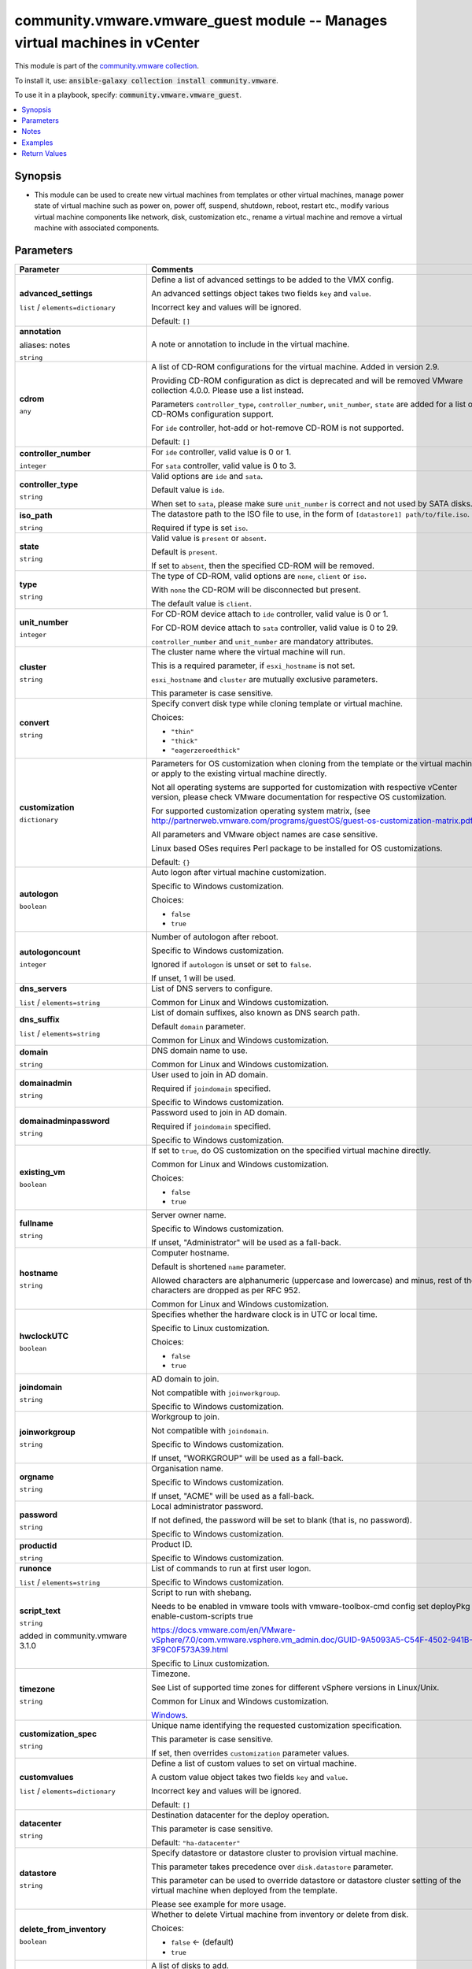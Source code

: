 

community.vmware.vmware_guest module -- Manages virtual machines in vCenter
+++++++++++++++++++++++++++++++++++++++++++++++++++++++++++++++++++++++++++

This module is part of the `community.vmware collection <https://galaxy.ansible.com/community/vmware>`_.

To install it, use: :code:`ansible-galaxy collection install community.vmware`.

To use it in a playbook, specify: :code:`community.vmware.vmware_guest`.


.. contents::
   :local:
   :depth: 1


Synopsis
--------

- This module can be used to create new virtual machines from templates or other virtual machines, manage power state of virtual machine such as power on, power off, suspend, shutdown, reboot, restart etc., modify various virtual machine components like network, disk, customization etc., rename a virtual machine and remove a virtual machine with associated components.









Parameters
----------

.. list-table::
  :widths: auto
  :header-rows: 1

  * - Parameter
    - Comments

  * - .. raw:: html

        <div style="display: flex;"><div style="flex: 1 0 auto; white-space: nowrap; margin-left: 0.25em;">

      .. _parameter-advanced_settings:

      **advanced_settings**

      :literal:`list` / :literal:`elements=dictionary`

      .. raw:: html

        </div></div>

    - 
      Define a list of advanced settings to be added to the VMX config.

      An advanced settings object takes two fields \ :literal:`key`\  and \ :literal:`value`\ .

      Incorrect key and values will be ignored.


      Default: :literal:`[]`


  * - .. raw:: html

        <div style="display: flex;"><div style="flex: 1 0 auto; white-space: nowrap; margin-left: 0.25em;">

      .. _parameter-annotation:
      .. _parameter-notes:

      **annotation**

      aliases: notes

      :literal:`string`

      .. raw:: html

        </div></div>

    - 
      A note or annotation to include in the virtual machine.



  * - .. raw:: html

        <div style="display: flex;"><div style="flex: 1 0 auto; white-space: nowrap; margin-left: 0.25em;">

      .. _parameter-cdrom:

      **cdrom**

      :literal:`any`

      .. raw:: html

        </div></div>

    - 
      A list of CD-ROM configurations for the virtual machine. Added in version 2.9.

      Providing CD-ROM configuration as dict is deprecated and will be removed VMware collection 4.0.0. Please use a list instead.

      Parameters \ :literal:`controller\_type`\ , \ :literal:`controller\_number`\ , \ :literal:`unit\_number`\ , \ :literal:`state`\  are added for a list of CD-ROMs configuration support.

      For \ :literal:`ide`\  controller, hot-add or hot-remove CD-ROM is not supported.


      Default: :literal:`[]`

    
  * - .. raw:: html

        <div style="display: flex;"><div style="margin-left: 2em; border-right: 1px solid #000000;"></div><div style="flex: 1 0 auto; white-space: nowrap; margin-left: 0.25em;">

      .. _parameter-cdrom/controller_number:

      **controller_number**

      :literal:`integer`

      .. raw:: html

        </div></div>

    - 
      For \ :literal:`ide`\  controller, valid value is 0 or 1.

      For \ :literal:`sata`\  controller, valid value is 0 to 3.



  * - .. raw:: html

        <div style="display: flex;"><div style="margin-left: 2em; border-right: 1px solid #000000;"></div><div style="flex: 1 0 auto; white-space: nowrap; margin-left: 0.25em;">

      .. _parameter-cdrom/controller_type:

      **controller_type**

      :literal:`string`

      .. raw:: html

        </div></div>

    - 
      Valid options are \ :literal:`ide`\  and \ :literal:`sata`\ .

      Default value is \ :literal:`ide`\ .

      When set to \ :literal:`sata`\ , please make sure \ :literal:`unit\_number`\  is correct and not used by SATA disks.



  * - .. raw:: html

        <div style="display: flex;"><div style="margin-left: 2em; border-right: 1px solid #000000;"></div><div style="flex: 1 0 auto; white-space: nowrap; margin-left: 0.25em;">

      .. _parameter-cdrom/iso_path:

      **iso_path**

      :literal:`string`

      .. raw:: html

        </div></div>

    - 
      The datastore path to the ISO file to use, in the form of \ :literal:`[datastore1] path/to/file.iso`\ .

      Required if type is set \ :literal:`iso`\ .



  * - .. raw:: html

        <div style="display: flex;"><div style="margin-left: 2em; border-right: 1px solid #000000;"></div><div style="flex: 1 0 auto; white-space: nowrap; margin-left: 0.25em;">

      .. _parameter-cdrom/state:

      **state**

      :literal:`string`

      .. raw:: html

        </div></div>

    - 
      Valid value is \ :literal:`present`\  or \ :literal:`absent`\ .

      Default is \ :literal:`present`\ .

      If set to \ :literal:`absent`\ , then the specified CD-ROM will be removed.



  * - .. raw:: html

        <div style="display: flex;"><div style="margin-left: 2em; border-right: 1px solid #000000;"></div><div style="flex: 1 0 auto; white-space: nowrap; margin-left: 0.25em;">

      .. _parameter-cdrom/type:

      **type**

      :literal:`string`

      .. raw:: html

        </div></div>

    - 
      The type of CD-ROM, valid options are \ :literal:`none`\ , \ :literal:`client`\  or \ :literal:`iso`\ .

      With \ :literal:`none`\  the CD-ROM will be disconnected but present.

      The default value is \ :literal:`client`\ .



  * - .. raw:: html

        <div style="display: flex;"><div style="margin-left: 2em; border-right: 1px solid #000000;"></div><div style="flex: 1 0 auto; white-space: nowrap; margin-left: 0.25em;">

      .. _parameter-cdrom/unit_number:

      **unit_number**

      :literal:`integer`

      .. raw:: html

        </div></div>

    - 
      For CD-ROM device attach to \ :literal:`ide`\  controller, valid value is 0 or 1.

      For CD-ROM device attach to \ :literal:`sata`\  controller, valid value is 0 to 29.

      \ :literal:`controller\_number`\  and \ :literal:`unit\_number`\  are mandatory attributes.




  * - .. raw:: html

        <div style="display: flex;"><div style="flex: 1 0 auto; white-space: nowrap; margin-left: 0.25em;">

      .. _parameter-cluster:

      **cluster**

      :literal:`string`

      .. raw:: html

        </div></div>

    - 
      The cluster name where the virtual machine will run.

      This is a required parameter, if \ :literal:`esxi\_hostname`\  is not set.

      \ :literal:`esxi\_hostname`\  and \ :literal:`cluster`\  are mutually exclusive parameters.

      This parameter is case sensitive.



  * - .. raw:: html

        <div style="display: flex;"><div style="flex: 1 0 auto; white-space: nowrap; margin-left: 0.25em;">

      .. _parameter-convert:

      **convert**

      :literal:`string`

      .. raw:: html

        </div></div>

    - 
      Specify convert disk type while cloning template or virtual machine.


      Choices:

      - :literal:`"thin"`
      - :literal:`"thick"`
      - :literal:`"eagerzeroedthick"`



  * - .. raw:: html

        <div style="display: flex;"><div style="flex: 1 0 auto; white-space: nowrap; margin-left: 0.25em;">

      .. _parameter-customization:

      **customization**

      :literal:`dictionary`

      .. raw:: html

        </div></div>

    - 
      Parameters for OS customization when cloning from the template or the virtual machine, or apply to the existing virtual machine directly.

      Not all operating systems are supported for customization with respective vCenter version, please check VMware documentation for respective OS customization.

      For supported customization operating system matrix, (see \ http://partnerweb.vmware.com/programs/guestOS/guest-os-customization-matrix.pdf\ )

      All parameters and VMware object names are case sensitive.

      Linux based OSes requires Perl package to be installed for OS customizations.


      Default: :literal:`{}`

    
  * - .. raw:: html

        <div style="display: flex;"><div style="margin-left: 2em; border-right: 1px solid #000000;"></div><div style="flex: 1 0 auto; white-space: nowrap; margin-left: 0.25em;">

      .. _parameter-customization/autologon:

      **autologon**

      :literal:`boolean`

      .. raw:: html

        </div></div>

    - 
      Auto logon after virtual machine customization.

      Specific to Windows customization.


      Choices:

      - :literal:`false`
      - :literal:`true`



  * - .. raw:: html

        <div style="display: flex;"><div style="margin-left: 2em; border-right: 1px solid #000000;"></div><div style="flex: 1 0 auto; white-space: nowrap; margin-left: 0.25em;">

      .. _parameter-customization/autologoncount:

      **autologoncount**

      :literal:`integer`

      .. raw:: html

        </div></div>

    - 
      Number of autologon after reboot.

      Specific to Windows customization.

      Ignored if \ :literal:`autologon`\  is unset or set to \ :literal:`false`\ .

      If unset, 1 will be used.



  * - .. raw:: html

        <div style="display: flex;"><div style="margin-left: 2em; border-right: 1px solid #000000;"></div><div style="flex: 1 0 auto; white-space: nowrap; margin-left: 0.25em;">

      .. _parameter-customization/dns_servers:

      **dns_servers**

      :literal:`list` / :literal:`elements=string`

      .. raw:: html

        </div></div>

    - 
      List of DNS servers to configure.

      Common for Linux and Windows customization.



  * - .. raw:: html

        <div style="display: flex;"><div style="margin-left: 2em; border-right: 1px solid #000000;"></div><div style="flex: 1 0 auto; white-space: nowrap; margin-left: 0.25em;">

      .. _parameter-customization/dns_suffix:

      **dns_suffix**

      :literal:`list` / :literal:`elements=string`

      .. raw:: html

        </div></div>

    - 
      List of domain suffixes, also known as DNS search path.

      Default \ :literal:`domain`\  parameter.

      Common for Linux and Windows customization.



  * - .. raw:: html

        <div style="display: flex;"><div style="margin-left: 2em; border-right: 1px solid #000000;"></div><div style="flex: 1 0 auto; white-space: nowrap; margin-left: 0.25em;">

      .. _parameter-customization/domain:

      **domain**

      :literal:`string`

      .. raw:: html

        </div></div>

    - 
      DNS domain name to use.

      Common for Linux and Windows customization.



  * - .. raw:: html

        <div style="display: flex;"><div style="margin-left: 2em; border-right: 1px solid #000000;"></div><div style="flex: 1 0 auto; white-space: nowrap; margin-left: 0.25em;">

      .. _parameter-customization/domainadmin:

      **domainadmin**

      :literal:`string`

      .. raw:: html

        </div></div>

    - 
      User used to join in AD domain.

      Required if \ :literal:`joindomain`\  specified.

      Specific to Windows customization.



  * - .. raw:: html

        <div style="display: flex;"><div style="margin-left: 2em; border-right: 1px solid #000000;"></div><div style="flex: 1 0 auto; white-space: nowrap; margin-left: 0.25em;">

      .. _parameter-customization/domainadminpassword:

      **domainadminpassword**

      :literal:`string`

      .. raw:: html

        </div></div>

    - 
      Password used to join in AD domain.

      Required if \ :literal:`joindomain`\  specified.

      Specific to Windows customization.



  * - .. raw:: html

        <div style="display: flex;"><div style="margin-left: 2em; border-right: 1px solid #000000;"></div><div style="flex: 1 0 auto; white-space: nowrap; margin-left: 0.25em;">

      .. _parameter-customization/existing_vm:

      **existing_vm**

      :literal:`boolean`

      .. raw:: html

        </div></div>

    - 
      If set to \ :literal:`true`\ , do OS customization on the specified virtual machine directly.

      Common for Linux and Windows customization.


      Choices:

      - :literal:`false`
      - :literal:`true`



  * - .. raw:: html

        <div style="display: flex;"><div style="margin-left: 2em; border-right: 1px solid #000000;"></div><div style="flex: 1 0 auto; white-space: nowrap; margin-left: 0.25em;">

      .. _parameter-customization/fullname:

      **fullname**

      :literal:`string`

      .. raw:: html

        </div></div>

    - 
      Server owner name.

      Specific to Windows customization.

      If unset, "Administrator" will be used as a fall-back.



  * - .. raw:: html

        <div style="display: flex;"><div style="margin-left: 2em; border-right: 1px solid #000000;"></div><div style="flex: 1 0 auto; white-space: nowrap; margin-left: 0.25em;">

      .. _parameter-customization/hostname:

      **hostname**

      :literal:`string`

      .. raw:: html

        </div></div>

    - 
      Computer hostname.

      Default is shortened \ :literal:`name`\  parameter.

      Allowed characters are alphanumeric (uppercase and lowercase) and minus, rest of the characters are dropped as per RFC 952.

      Common for Linux and Windows customization.



  * - .. raw:: html

        <div style="display: flex;"><div style="margin-left: 2em; border-right: 1px solid #000000;"></div><div style="flex: 1 0 auto; white-space: nowrap; margin-left: 0.25em;">

      .. _parameter-customization/hwclockutc:

      **hwclockUTC**

      :literal:`boolean`

      .. raw:: html

        </div></div>

    - 
      Specifies whether the hardware clock is in UTC or local time.

      Specific to Linux customization.


      Choices:

      - :literal:`false`
      - :literal:`true`



  * - .. raw:: html

        <div style="display: flex;"><div style="margin-left: 2em; border-right: 1px solid #000000;"></div><div style="flex: 1 0 auto; white-space: nowrap; margin-left: 0.25em;">

      .. _parameter-customization/joindomain:

      **joindomain**

      :literal:`string`

      .. raw:: html

        </div></div>

    - 
      AD domain to join.

      Not compatible with \ :literal:`joinworkgroup`\ .

      Specific to Windows customization.



  * - .. raw:: html

        <div style="display: flex;"><div style="margin-left: 2em; border-right: 1px solid #000000;"></div><div style="flex: 1 0 auto; white-space: nowrap; margin-left: 0.25em;">

      .. _parameter-customization/joinworkgroup:

      **joinworkgroup**

      :literal:`string`

      .. raw:: html

        </div></div>

    - 
      Workgroup to join.

      Not compatible with \ :literal:`joindomain`\ .

      Specific to Windows customization.

      If unset, "WORKGROUP" will be used as a fall-back.



  * - .. raw:: html

        <div style="display: flex;"><div style="margin-left: 2em; border-right: 1px solid #000000;"></div><div style="flex: 1 0 auto; white-space: nowrap; margin-left: 0.25em;">

      .. _parameter-customization/orgname:

      **orgname**

      :literal:`string`

      .. raw:: html

        </div></div>

    - 
      Organisation name.

      Specific to Windows customization.

      If unset, "ACME" will be used as a fall-back.



  * - .. raw:: html

        <div style="display: flex;"><div style="margin-left: 2em; border-right: 1px solid #000000;"></div><div style="flex: 1 0 auto; white-space: nowrap; margin-left: 0.25em;">

      .. _parameter-customization/password:

      **password**

      :literal:`string`

      .. raw:: html

        </div></div>

    - 
      Local administrator password.

      If not defined, the password will be set to blank (that is, no password).

      Specific to Windows customization.



  * - .. raw:: html

        <div style="display: flex;"><div style="margin-left: 2em; border-right: 1px solid #000000;"></div><div style="flex: 1 0 auto; white-space: nowrap; margin-left: 0.25em;">

      .. _parameter-customization/productid:

      **productid**

      :literal:`string`

      .. raw:: html

        </div></div>

    - 
      Product ID.

      Specific to Windows customization.



  * - .. raw:: html

        <div style="display: flex;"><div style="margin-left: 2em; border-right: 1px solid #000000;"></div><div style="flex: 1 0 auto; white-space: nowrap; margin-left: 0.25em;">

      .. _parameter-customization/runonce:

      **runonce**

      :literal:`list` / :literal:`elements=string`

      .. raw:: html

        </div></div>

    - 
      List of commands to run at first user logon.

      Specific to Windows customization.



  * - .. raw:: html

        <div style="display: flex;"><div style="margin-left: 2em; border-right: 1px solid #000000;"></div><div style="flex: 1 0 auto; white-space: nowrap; margin-left: 0.25em;">

      .. _parameter-customization/script_text:

      **script_text**

      :literal:`string`

      added in community.vmware 3.1.0


      .. raw:: html

        </div></div>

    - 
      Script to run with shebang.

      Needs to be enabled in vmware tools with vmware-toolbox-cmd config set deployPkg enable-custom-scripts true

      https://docs.vmware.com/en/VMware-vSphere/7.0/com.vmware.vsphere.vm\_admin.doc/GUID-9A5093A5-C54F-4502-941B-3F9C0F573A39.html

      Specific to Linux customization.



  * - .. raw:: html

        <div style="display: flex;"><div style="margin-left: 2em; border-right: 1px solid #000000;"></div><div style="flex: 1 0 auto; white-space: nowrap; margin-left: 0.25em;">

      .. _parameter-customization/timezone:

      **timezone**

      :literal:`string`

      .. raw:: html

        </div></div>

    - 
      Timezone.

      See List of supported time zones for different vSphere versions in Linux/Unix.

      Common for Linux and Windows customization.

      \ `Windows <https://msdn.microsoft.com/en-us/library/ms912391.aspx>`__\ .




  * - .. raw:: html

        <div style="display: flex;"><div style="flex: 1 0 auto; white-space: nowrap; margin-left: 0.25em;">

      .. _parameter-customization_spec:

      **customization_spec**

      :literal:`string`

      .. raw:: html

        </div></div>

    - 
      Unique name identifying the requested customization specification.

      This parameter is case sensitive.

      If set, then overrides \ :literal:`customization`\  parameter values.



  * - .. raw:: html

        <div style="display: flex;"><div style="flex: 1 0 auto; white-space: nowrap; margin-left: 0.25em;">

      .. _parameter-customvalues:

      **customvalues**

      :literal:`list` / :literal:`elements=dictionary`

      .. raw:: html

        </div></div>

    - 
      Define a list of custom values to set on virtual machine.

      A custom value object takes two fields \ :literal:`key`\  and \ :literal:`value`\ .

      Incorrect key and values will be ignored.


      Default: :literal:`[]`


  * - .. raw:: html

        <div style="display: flex;"><div style="flex: 1 0 auto; white-space: nowrap; margin-left: 0.25em;">

      .. _parameter-datacenter:

      **datacenter**

      :literal:`string`

      .. raw:: html

        </div></div>

    - 
      Destination datacenter for the deploy operation.

      This parameter is case sensitive.


      Default: :literal:`"ha-datacenter"`


  * - .. raw:: html

        <div style="display: flex;"><div style="flex: 1 0 auto; white-space: nowrap; margin-left: 0.25em;">

      .. _parameter-datastore:

      **datastore**

      :literal:`string`

      .. raw:: html

        </div></div>

    - 
      Specify datastore or datastore cluster to provision virtual machine.

      This parameter takes precedence over \ :literal:`disk.datastore`\  parameter.

      This parameter can be used to override datastore or datastore cluster setting of the virtual machine when deployed from the template.

      Please see example for more usage.



  * - .. raw:: html

        <div style="display: flex;"><div style="flex: 1 0 auto; white-space: nowrap; margin-left: 0.25em;">

      .. _parameter-delete_from_inventory:

      **delete_from_inventory**

      :literal:`boolean`

      .. raw:: html

        </div></div>

    - 
      Whether to delete Virtual machine from inventory or delete from disk.


      Choices:

      - :literal:`false` ← (default)
      - :literal:`true`



  * - .. raw:: html

        <div style="display: flex;"><div style="flex: 1 0 auto; white-space: nowrap; margin-left: 0.25em;">

      .. _parameter-disk:

      **disk**

      :literal:`list` / :literal:`elements=dictionary`

      .. raw:: html

        </div></div>

    - 
      A list of disks to add.

      This parameter is case sensitive.

      Shrinking disks is not supported.

      Removing existing disks of the virtual machine is not supported.

      Attributes \ :literal:`controller\_type`\ , \ :literal:`controller\_number`\ , \ :literal:`unit\_number`\  are used to configure multiple types of disk controllers and disks for creating or reconfiguring virtual machine. Added in Ansible 2.10.


      Default: :literal:`[]`

    
  * - .. raw:: html

        <div style="display: flex;"><div style="margin-left: 2em; border-right: 1px solid #000000;"></div><div style="flex: 1 0 auto; white-space: nowrap; margin-left: 0.25em;">

      .. _parameter-disk/autoselect_datastore:

      **autoselect_datastore**

      :literal:`boolean`

      .. raw:: html

        </div></div>

    - 
      Select the less used datastore.

      \ :literal:`disk.datastore`\  and \ :literal:`disk.autoselect\_datastore`\  will not be used if \ :literal:`datastore`\  is specified outside this \ :literal:`disk`\  configuration.


      Choices:

      - :literal:`false`
      - :literal:`true`



  * - .. raw:: html

        <div style="display: flex;"><div style="margin-left: 2em; border-right: 1px solid #000000;"></div><div style="flex: 1 0 auto; white-space: nowrap; margin-left: 0.25em;">

      .. _parameter-disk/controller_number:

      **controller_number**

      :literal:`integer`

      .. raw:: html

        </div></div>

    - 
      Disk controller bus number.

      The maximum number of same type controller is 4 per VM.


      Choices:

      - :literal:`0`
      - :literal:`1`
      - :literal:`2`
      - :literal:`3`



  * - .. raw:: html

        <div style="display: flex;"><div style="margin-left: 2em; border-right: 1px solid #000000;"></div><div style="flex: 1 0 auto; white-space: nowrap; margin-left: 0.25em;">

      .. _parameter-disk/controller_type:

      **controller_type**

      :literal:`string`

      .. raw:: html

        </div></div>

    - 
      Type of disk controller.

      \ :literal:`nvme`\  controller type support starts on ESXi 6.5 with VM hardware version \ :literal:`version`\  13. Set this type on not supported ESXi or VM hardware version will lead to failure in deployment.

      When set to \ :literal:`sata`\ , please make sure \ :literal:`unit\_number`\  is correct and not used by SATA CDROMs.

      If set to \ :literal:`sata`\  type, please make sure \ :literal:`controller\_number`\  and \ :literal:`unit\_number`\  are set correctly when \ :literal:`cdrom`\  also set to \ :literal:`sata`\  type.


      Choices:

      - :literal:`"buslogic"`
      - :literal:`"lsilogic"`
      - :literal:`"lsilogicsas"`
      - :literal:`"paravirtual"`
      - :literal:`"sata"`
      - :literal:`"nvme"`



  * - .. raw:: html

        <div style="display: flex;"><div style="margin-left: 2em; border-right: 1px solid #000000;"></div><div style="flex: 1 0 auto; white-space: nowrap; margin-left: 0.25em;">

      .. _parameter-disk/datastore:

      **datastore**

      :literal:`string`

      .. raw:: html

        </div></div>

    - 
      The name of datastore which will be used for the disk.

      If \ :literal:`autoselect\_datastore`\  is set to True, will select the less used datastore whose name contains this "disk.datastore" string.



  * - .. raw:: html

        <div style="display: flex;"><div style="margin-left: 2em; border-right: 1px solid #000000;"></div><div style="flex: 1 0 auto; white-space: nowrap; margin-left: 0.25em;">

      .. _parameter-disk/disk_mode:

      **disk_mode**

      :literal:`string`

      .. raw:: html

        </div></div>

    - 
      Type of disk mode.

      Added in Ansible 2.6.

      If \ :literal:`persistent`\  specified, changes are immediately and permanently written to the virtual disk. This is default.

      If \ :literal:`independent\_persistent`\  specified, same as persistent, but not affected by snapshots.

      If \ :literal:`independent\_nonpersistent`\  specified, changes to virtual disk are made to a redo log and discarded at power off, but not affected by snapshots.


      Choices:

      - :literal:`"persistent"`
      - :literal:`"independent\_persistent"`
      - :literal:`"independent\_nonpersistent"`



  * - .. raw:: html

        <div style="display: flex;"><div style="margin-left: 2em; border-right: 1px solid #000000;"></div><div style="flex: 1 0 auto; white-space: nowrap; margin-left: 0.25em;">

      .. _parameter-disk/filename:

      **filename**

      :literal:`string`

      .. raw:: html

        </div></div>

    - 
      Existing disk image to be used.

      Filename must already exist on the datastore.

      Specify filename string in \ :literal:`[datastore\_name] path/to/file.vmdk`\  format. Added in Ansible 2.8.



  * - .. raw:: html

        <div style="display: flex;"><div style="margin-left: 2em; border-right: 1px solid #000000;"></div><div style="flex: 1 0 auto; white-space: nowrap; margin-left: 0.25em;">

      .. _parameter-disk/size:

      **size**

      :literal:`string`

      .. raw:: html

        </div></div>

    - 
      Disk storage size.

      Please specify storage unit like [kb, mb, gb, tb].



  * - .. raw:: html

        <div style="display: flex;"><div style="margin-left: 2em; border-right: 1px solid #000000;"></div><div style="flex: 1 0 auto; white-space: nowrap; margin-left: 0.25em;">

      .. _parameter-disk/size_gb:

      **size_gb**

      :literal:`integer`

      .. raw:: html

        </div></div>

    - 
      Disk storage size in gb.



  * - .. raw:: html

        <div style="display: flex;"><div style="margin-left: 2em; border-right: 1px solid #000000;"></div><div style="flex: 1 0 auto; white-space: nowrap; margin-left: 0.25em;">

      .. _parameter-disk/size_kb:

      **size_kb**

      :literal:`integer`

      .. raw:: html

        </div></div>

    - 
      Disk storage size in kb.



  * - .. raw:: html

        <div style="display: flex;"><div style="margin-left: 2em; border-right: 1px solid #000000;"></div><div style="flex: 1 0 auto; white-space: nowrap; margin-left: 0.25em;">

      .. _parameter-disk/size_mb:

      **size_mb**

      :literal:`integer`

      .. raw:: html

        </div></div>

    - 
      Disk storage size in mb.



  * - .. raw:: html

        <div style="display: flex;"><div style="margin-left: 2em; border-right: 1px solid #000000;"></div><div style="flex: 1 0 auto; white-space: nowrap; margin-left: 0.25em;">

      .. _parameter-disk/size_tb:

      **size_tb**

      :literal:`integer`

      .. raw:: html

        </div></div>

    - 
      Disk storage size in tb.



  * - .. raw:: html

        <div style="display: flex;"><div style="margin-left: 2em; border-right: 1px solid #000000;"></div><div style="flex: 1 0 auto; white-space: nowrap; margin-left: 0.25em;">

      .. _parameter-disk/type:

      **type**

      :literal:`string`

      .. raw:: html

        </div></div>

    - 
      Type of disk.

      If \ :literal:`thin`\  specified, disk type is set to thin disk.

      If \ :literal:`eagerzeroedthick`\  specified, disk type is set to eagerzeroedthick disk. Added Ansible 2.5.

      If not specified, disk type is inherited from the source VM or template when cloned and thick disk, no eagerzero otherwise.


      Choices:

      - :literal:`"thin"`
      - :literal:`"thick"`
      - :literal:`"eagerzeroedthick"`



  * - .. raw:: html

        <div style="display: flex;"><div style="margin-left: 2em; border-right: 1px solid #000000;"></div><div style="flex: 1 0 auto; white-space: nowrap; margin-left: 0.25em;">

      .. _parameter-disk/unit_number:

      **unit_number**

      :literal:`integer`

      .. raw:: html

        </div></div>

    - 
      Disk Unit Number.

      Valid value range from 0 to 15 for SCSI controller, except 7.

      Valid value range from 0 to 14 for NVME controller.

      Valid value range from 0 to 29 for SATA controller.

      \ :literal:`controller\_type`\ , \ :literal:`controller\_number`\  and \ :literal:`unit\_number`\  are required when creating or reconfiguring VMs with multiple types of disk controllers and disks.

      When creating new VM, the first configured disk in the \ :literal:`disk`\  list will be "Hard Disk 1".




  * - .. raw:: html

        <div style="display: flex;"><div style="flex: 1 0 auto; white-space: nowrap; margin-left: 0.25em;">

      .. _parameter-esxi_hostname:

      **esxi_hostname**

      :literal:`string`

      .. raw:: html

        </div></div>

    - 
      The ESXi hostname where the virtual machine will run.

      This is a required parameter, if \ :literal:`cluster`\  is not set.

      \ :literal:`esxi\_hostname`\  and \ :literal:`cluster`\  are mutually exclusive parameters.

      This parameter is case sensitive.



  * - .. raw:: html

        <div style="display: flex;"><div style="flex: 1 0 auto; white-space: nowrap; margin-left: 0.25em;">

      .. _parameter-folder:

      **folder**

      :literal:`string`

      .. raw:: html

        </div></div>

    - 
      Destination folder, absolute path to find an existing guest or create the new guest.

      The folder should include the datacenter. ESXi's datacenter is ha-datacenter.

      This parameter is case sensitive.

      If multiple machines are found with same name, this parameter is used to identify

      uniqueness of the virtual machine. Added in Ansible 2.5.

      Examples:

         folder: /ha-datacenter/vm

         folder: ha-datacenter/vm

         folder: /datacenter1/vm

         folder: datacenter1/vm

         folder: /datacenter1/vm/folder1

         folder: datacenter1/vm/folder1

         folder: /folder1/datacenter1/vm

         folder: folder1/datacenter1/vm

         folder: /folder1/datacenter1/vm/folder2



  * - .. raw:: html

        <div style="display: flex;"><div style="flex: 1 0 auto; white-space: nowrap; margin-left: 0.25em;">

      .. _parameter-force:

      **force**

      :literal:`boolean`

      .. raw:: html

        </div></div>

    - 
      Ignore warnings and complete the actions.

      This parameter is useful while removing virtual machine which is powered on state.

      This module reflects the VMware vCenter API and UI workflow, as such, in some cases the \`force\` flag will be mandatory to perform the action to ensure you are certain the action has to be taken, no matter what the consequence. This is specifically the case for removing a powered on the virtual machine when \ :literal:`state`\  is set to \ :literal:`absent`\ .


      Choices:

      - :literal:`false` ← (default)
      - :literal:`true`



  * - .. raw:: html

        <div style="display: flex;"><div style="flex: 1 0 auto; white-space: nowrap; margin-left: 0.25em;">

      .. _parameter-guest_id:

      **guest_id**

      :literal:`string`

      .. raw:: html

        </div></div>

    - 
      Set the guest ID.

      This parameter is case sensitive.

      \ :literal:`rhel7\_64Guest`\  for virtual machine with RHEL7 64 bit.

      \ :literal:`centos64Guest`\  for virtual machine with CentOS 64 bit.

      \ :literal:`ubuntu64Guest`\  for virtual machine with Ubuntu 64 bit.

      This field is required when creating a virtual machine, not required when creating from the template.

      Valid values are referenced here: \ https://code.vmware.com/apis/358/doc/vim.vm.GuestOsDescriptor.GuestOsIdentifier.html\ 
          



  * - .. raw:: html

        <div style="display: flex;"><div style="flex: 1 0 auto; white-space: nowrap; margin-left: 0.25em;">

      .. _parameter-hardware:

      **hardware**

      :literal:`dictionary`

      .. raw:: html

        </div></div>

    - 
      Manage virtual machine's hardware attributes.

      All parameters case sensitive.


      Default: :literal:`{}`

    
  * - .. raw:: html

        <div style="display: flex;"><div style="margin-left: 2em; border-right: 1px solid #000000;"></div><div style="flex: 1 0 auto; white-space: nowrap; margin-left: 0.25em;">

      .. _parameter-hardware/boot_firmware:

      **boot_firmware**

      :literal:`string`

      .. raw:: html

        </div></div>

    - 
      Choose which firmware should be used to boot the virtual machine.


      Choices:

      - :literal:`"bios"`
      - :literal:`"efi"`



  * - .. raw:: html

        <div style="display: flex;"><div style="margin-left: 2em; border-right: 1px solid #000000;"></div><div style="flex: 1 0 auto; white-space: nowrap; margin-left: 0.25em;">

      .. _parameter-hardware/cpu_limit:

      **cpu_limit**

      :literal:`integer`

      .. raw:: html

        </div></div>

    - 
      The CPU utilization of a virtual machine will not exceed this limit.

      Unit is MHz.



  * - .. raw:: html

        <div style="display: flex;"><div style="margin-left: 2em; border-right: 1px solid #000000;"></div><div style="flex: 1 0 auto; white-space: nowrap; margin-left: 0.25em;">

      .. _parameter-hardware/cpu_reservation:

      **cpu_reservation**

      :literal:`integer`

      .. raw:: html

        </div></div>

    - 
      The amount of CPU resource that is guaranteed available to the virtual machine.



  * - .. raw:: html

        <div style="display: flex;"><div style="margin-left: 2em; border-right: 1px solid #000000;"></div><div style="flex: 1 0 auto; white-space: nowrap; margin-left: 0.25em;">

      .. _parameter-hardware/cpu_shares:

      **cpu_shares**

      :literal:`integer`

      added in community.vmware 3.2.0


      .. raw:: html

        </div></div>

    - 
      The number of shares of CPU allocated to this virtual machine

      cpu\_shares\_level will automatically be set to 'custom'



  * - .. raw:: html

        <div style="display: flex;"><div style="margin-left: 2em; border-right: 1px solid #000000;"></div><div style="flex: 1 0 auto; white-space: nowrap; margin-left: 0.25em;">

      .. _parameter-hardware/cpu_shares_level:

      **cpu_shares_level**

      :literal:`string`

      added in community.vmware 3.2.0


      .. raw:: html

        </div></div>

    - 
      The allocation level of CPU resources for the virtual machine.

      Valid Values are \ :literal:`low`\ , \ :literal:`normal`\ , \ :literal:`high`\  and \ :literal:`custom`\ .


      Choices:

      - :literal:`"low"`
      - :literal:`"normal"`
      - :literal:`"high"`
      - :literal:`"custom"`



  * - .. raw:: html

        <div style="display: flex;"><div style="margin-left: 2em; border-right: 1px solid #000000;"></div><div style="flex: 1 0 auto; white-space: nowrap; margin-left: 0.25em;">

      .. _parameter-hardware/hotadd_cpu:

      **hotadd_cpu**

      :literal:`boolean`

      .. raw:: html

        </div></div>

    - 
      Allow virtual CPUs to be added while the virtual machine is running.


      Choices:

      - :literal:`false`
      - :literal:`true`



  * - .. raw:: html

        <div style="display: flex;"><div style="margin-left: 2em; border-right: 1px solid #000000;"></div><div style="flex: 1 0 auto; white-space: nowrap; margin-left: 0.25em;">

      .. _parameter-hardware/hotadd_memory:

      **hotadd_memory**

      :literal:`boolean`

      .. raw:: html

        </div></div>

    - 
      Allow memory to be added while the virtual machine is running.


      Choices:

      - :literal:`false`
      - :literal:`true`



  * - .. raw:: html

        <div style="display: flex;"><div style="margin-left: 2em; border-right: 1px solid #000000;"></div><div style="flex: 1 0 auto; white-space: nowrap; margin-left: 0.25em;">

      .. _parameter-hardware/hotremove_cpu:

      **hotremove_cpu**

      :literal:`boolean`

      .. raw:: html

        </div></div>

    - 
      Allow virtual CPUs to be removed while the virtual machine is running.


      Choices:

      - :literal:`false`
      - :literal:`true`



  * - .. raw:: html

        <div style="display: flex;"><div style="margin-left: 2em; border-right: 1px solid #000000;"></div><div style="flex: 1 0 auto; white-space: nowrap; margin-left: 0.25em;">

      .. _parameter-hardware/iommu:

      **iommu**

      :literal:`boolean`

      .. raw:: html

        </div></div>

    - 
      Flag to specify if I/O MMU is enabled for this virtual machine.


      Choices:

      - :literal:`false`
      - :literal:`true`



  * - .. raw:: html

        <div style="display: flex;"><div style="margin-left: 2em; border-right: 1px solid #000000;"></div><div style="flex: 1 0 auto; white-space: nowrap; margin-left: 0.25em;">

      .. _parameter-hardware/max_connections:

      **max_connections**

      :literal:`integer`

      .. raw:: html

        </div></div>

    - 
      Maximum number of active remote display connections for the virtual machines.



  * - .. raw:: html

        <div style="display: flex;"><div style="margin-left: 2em; border-right: 1px solid #000000;"></div><div style="flex: 1 0 auto; white-space: nowrap; margin-left: 0.25em;">

      .. _parameter-hardware/mem_limit:

      **mem_limit**

      :literal:`integer`

      .. raw:: html

        </div></div>

    - 
      The memory utilization of a virtual machine will not exceed this limit.

      Unit is MB.



  * - .. raw:: html

        <div style="display: flex;"><div style="margin-left: 2em; border-right: 1px solid #000000;"></div><div style="flex: 1 0 auto; white-space: nowrap; margin-left: 0.25em;">

      .. _parameter-hardware/mem_reservation:
      .. _parameter-hardware/memory_reservation:

      **mem_reservation**

      aliases: memory_reservation

      :literal:`integer`

      .. raw:: html

        </div></div>

    - 
      The amount of memory resource that is guaranteed available to the virtual machine.



  * - .. raw:: html

        <div style="display: flex;"><div style="margin-left: 2em; border-right: 1px solid #000000;"></div><div style="flex: 1 0 auto; white-space: nowrap; margin-left: 0.25em;">

      .. _parameter-hardware/mem_shares:

      **mem_shares**

      :literal:`integer`

      added in community.vmware 3.2.0


      .. raw:: html

        </div></div>

    - 
      The number of shares of memory allocated to this virtual machine

      mem\_shares\_level will automatically be set to 'custom'



  * - .. raw:: html

        <div style="display: flex;"><div style="margin-left: 2em; border-right: 1px solid #000000;"></div><div style="flex: 1 0 auto; white-space: nowrap; margin-left: 0.25em;">

      .. _parameter-hardware/mem_shares_level:

      **mem_shares_level**

      :literal:`string`

      added in community.vmware 3.2.0


      .. raw:: html

        </div></div>

    - 
      The allocation level of memory resources for the virtual machine.

      Valid Values are \ :literal:`low`\ , \ :literal:`normal`\ , \ :literal:`high`\  and \ :literal:`custom`\ .


      Choices:

      - :literal:`"low"`
      - :literal:`"normal"`
      - :literal:`"high"`
      - :literal:`"custom"`



  * - .. raw:: html

        <div style="display: flex;"><div style="margin-left: 2em; border-right: 1px solid #000000;"></div><div style="flex: 1 0 auto; white-space: nowrap; margin-left: 0.25em;">

      .. _parameter-hardware/memory_mb:

      **memory_mb**

      :literal:`integer`

      .. raw:: html

        </div></div>

    - 
      Amount of memory in MB.



  * - .. raw:: html

        <div style="display: flex;"><div style="margin-left: 2em; border-right: 1px solid #000000;"></div><div style="flex: 1 0 auto; white-space: nowrap; margin-left: 0.25em;">

      .. _parameter-hardware/memory_reservation_lock:

      **memory_reservation_lock**

      :literal:`boolean`

      .. raw:: html

        </div></div>

    - 
      If set \ :literal:`true`\ , memory resource reservation for the virtual machine.


      Choices:

      - :literal:`false`
      - :literal:`true`



  * - .. raw:: html

        <div style="display: flex;"><div style="margin-left: 2em; border-right: 1px solid #000000;"></div><div style="flex: 1 0 auto; white-space: nowrap; margin-left: 0.25em;">

      .. _parameter-hardware/nested_virt:

      **nested_virt**

      :literal:`boolean`

      .. raw:: html

        </div></div>

    - 
      Enable nested virtualization.


      Choices:

      - :literal:`false`
      - :literal:`true`



  * - .. raw:: html

        <div style="display: flex;"><div style="margin-left: 2em; border-right: 1px solid #000000;"></div><div style="flex: 1 0 auto; white-space: nowrap; margin-left: 0.25em;">

      .. _parameter-hardware/num_cpu_cores_per_socket:

      **num_cpu_cores_per_socket**

      :literal:`integer`

      .. raw:: html

        </div></div>

    - 
      Number of Cores Per Socket.



  * - .. raw:: html

        <div style="display: flex;"><div style="margin-left: 2em; border-right: 1px solid #000000;"></div><div style="flex: 1 0 auto; white-space: nowrap; margin-left: 0.25em;">

      .. _parameter-hardware/num_cpus:

      **num_cpus**

      :literal:`integer`

      .. raw:: html

        </div></div>

    - 
      Number of CPUs.

      \ :literal:`num\_cpus`\  must be a multiple of \ :literal:`num\_cpu\_cores\_per\_socket`\ .

      For example, to create a VM with 2 sockets of 4 cores, specify \ :literal:`num\_cpus`\  as 8 and \ :literal:`num\_cpu\_cores\_per\_socket`\  as 4.



  * - .. raw:: html

        <div style="display: flex;"><div style="margin-left: 2em; border-right: 1px solid #000000;"></div><div style="flex: 1 0 auto; white-space: nowrap; margin-left: 0.25em;">

      .. _parameter-hardware/scsi:

      **scsi**

      :literal:`string`

      .. raw:: html

        </div></div>

    - 
      Valid values are \ :literal:`buslogic`\ , \ :literal:`lsilogic`\ , \ :literal:`lsilogicsas`\  and \ :literal:`paravirtual`\ .

      \ :literal:`paravirtual`\  is default.


      Choices:

      - :literal:`"buslogic"`
      - :literal:`"lsilogic"`
      - :literal:`"lsilogicsas"`
      - :literal:`"paravirtual"`



  * - .. raw:: html

        <div style="display: flex;"><div style="margin-left: 2em; border-right: 1px solid #000000;"></div><div style="flex: 1 0 auto; white-space: nowrap; margin-left: 0.25em;">

      .. _parameter-hardware/secure_boot:

      **secure_boot**

      :literal:`boolean`

      .. raw:: html

        </div></div>

    - 
      Whether to enable or disable (U)EFI secure boot.


      Choices:

      - :literal:`false`
      - :literal:`true`



  * - .. raw:: html

        <div style="display: flex;"><div style="margin-left: 2em; border-right: 1px solid #000000;"></div><div style="flex: 1 0 auto; white-space: nowrap; margin-left: 0.25em;">

      .. _parameter-hardware/version:

      **version**

      :literal:`string`

      .. raw:: html

        </div></div>

    - 
      The Virtual machine hardware versions.

      Default is 10 (ESXi 5.5 and onwards).

      If set to \ :literal:`latest`\ , the specified virtual machine will be upgraded to the most current hardware version supported on the host.

      \ :literal:`latest`\  is added in Ansible 2.10.

      Please check VMware documentation for correct virtual machine hardware version.

      Incorrect hardware version may lead to failure in deployment. If hardware version is already equal to the given.



  * - .. raw:: html

        <div style="display: flex;"><div style="margin-left: 2em; border-right: 1px solid #000000;"></div><div style="flex: 1 0 auto; white-space: nowrap; margin-left: 0.25em;">

      .. _parameter-hardware/virt_based_security:

      **virt_based_security**

      :literal:`boolean`

      .. raw:: html

        </div></div>

    - 
      Enable Virtualization Based Security feature for Windows on ESXi 6.7 and later, from hardware version 14.

      Supported Guest OS are Windows 10 64 bit, Windows Server 2016, Windows Server 2019 and later.

      The firmware of virtual machine must be EFI and secure boot must be enabled.

      Virtualization Based Security depends on nested virtualization and Intel Virtualization Technology for Directed I/O.

      Deploy on unsupported ESXi, hardware version or firmware may lead to failure or deployed VM with unexpected configurations.


      Choices:

      - :literal:`false`
      - :literal:`true`



  * - .. raw:: html

        <div style="display: flex;"><div style="margin-left: 2em; border-right: 1px solid #000000;"></div><div style="flex: 1 0 auto; white-space: nowrap; margin-left: 0.25em;">

      .. _parameter-hardware/vpmc_enabled:

      **vpmc_enabled**

      :literal:`boolean`

      added in community.vmware 3.2.0


      .. raw:: html

        </div></div>

    - 
      Enable virtual CPU Performance Counters.


      Choices:

      - :literal:`false`
      - :literal:`true`




  * - .. raw:: html

        <div style="display: flex;"><div style="flex: 1 0 auto; white-space: nowrap; margin-left: 0.25em;">

      .. _parameter-hostname:

      **hostname**

      :literal:`string`

      .. raw:: html

        </div></div>

    - 
      The hostname or IP address of the vSphere vCenter or ESXi server.

      If the value is not specified in the task, the value of environment variable \ :literal:`VMWARE\_HOST`\  will be used instead.

      Environment variable support added in Ansible 2.6.



  * - .. raw:: html

        <div style="display: flex;"><div style="flex: 1 0 auto; white-space: nowrap; margin-left: 0.25em;">

      .. _parameter-is_template:

      **is_template**

      :literal:`boolean`

      .. raw:: html

        </div></div>

    - 
      Flag the instance as a template.

      This will mark the given virtual machine as template.

      Note, this may need to be done in a dedicated task invocation that is not making any other changes. For example, user cannot change the state from powered-on to powered-off AND save as template in the same task.

      See \ `community.vmware.vmware\_guest <vmware_guest_module.rst>`__\  source for more details.


      Choices:

      - :literal:`false` ← (default)
      - :literal:`true`



  * - .. raw:: html

        <div style="display: flex;"><div style="flex: 1 0 auto; white-space: nowrap; margin-left: 0.25em;">

      .. _parameter-linked_clone:

      **linked_clone**

      :literal:`boolean`

      .. raw:: html

        </div></div>

    - 
      Whether to create a linked clone from the snapshot specified.

      If specified, then \ :literal:`snapshot\_src`\  is required parameter.


      Choices:

      - :literal:`false` ← (default)
      - :literal:`true`



  * - .. raw:: html

        <div style="display: flex;"><div style="flex: 1 0 auto; white-space: nowrap; margin-left: 0.25em;">

      .. _parameter-name:

      **name**

      :literal:`string`

      .. raw:: html

        </div></div>

    - 
      Name of the virtual machine to work with.

      Virtual machine names in vCenter are not necessarily unique, which may be problematic, see \ :literal:`name\_match`\ .

      If multiple virtual machines with same name exists, then \ :literal:`folder`\  is required parameter to identify uniqueness of the virtual machine.

      This parameter is required, if \ :literal:`state`\  is set to \ :literal:`poweredon`\ , \ :literal:`powered-on`\ , \ :literal:`poweredoff`\ , \ :literal:`powered-off`\ , \ :literal:`present`\ , \ :literal:`restarted`\ , \ :literal:`suspended`\  and virtual machine does not exists.

      This parameter is case sensitive.



  * - .. raw:: html

        <div style="display: flex;"><div style="flex: 1 0 auto; white-space: nowrap; margin-left: 0.25em;">

      .. _parameter-name_match:

      **name_match**

      :literal:`string`

      .. raw:: html

        </div></div>

    - 
      If multiple virtual machines matching the name, use the first or last found.


      Choices:

      - :literal:`"first"` ← (default)
      - :literal:`"last"`



  * - .. raw:: html

        <div style="display: flex;"><div style="flex: 1 0 auto; white-space: nowrap; margin-left: 0.25em;">

      .. _parameter-networks:

      **networks**

      :literal:`list` / :literal:`elements=dictionary`

      .. raw:: html

        </div></div>

    - 
      A list of networks (in the order of the NICs).

      Removing NICs is not allowed, while reconfiguring the virtual machine.

      All parameters and VMware object names are case sensitive.

      The \ :emphasis:`type`\ , \ :emphasis:`ip`\ , \ :emphasis:`netmask`\ , \ :emphasis:`gateway`\ , \ :emphasis:`domain`\ , \ :emphasis:`dns\_servers`\  options don't set to a guest when creating a blank new virtual machine. They are set by the customization via vmware-tools. If you want to set the value of the options to a guest, you need to clone from a template with installed OS and vmware-tools(also Perl when Linux).


      Default: :literal:`[]`

    
  * - .. raw:: html

        <div style="display: flex;"><div style="margin-left: 2em; border-right: 1px solid #000000;"></div><div style="flex: 1 0 auto; white-space: nowrap; margin-left: 0.25em;">

      .. _parameter-networks/connected:

      **connected**

      :literal:`boolean`

      .. raw:: html

        </div></div>

    - 
      Indicates whether the NIC is currently connected.


      Choices:

      - :literal:`false`
      - :literal:`true`



  * - .. raw:: html

        <div style="display: flex;"><div style="margin-left: 2em; border-right: 1px solid #000000;"></div><div style="flex: 1 0 auto; white-space: nowrap; margin-left: 0.25em;">

      .. _parameter-networks/device_type:

      **device_type**

      :literal:`string`

      .. raw:: html

        </div></div>

    - 
      Virtual network device.

      Valid value can be one of \ :literal:`e1000`\ , \ :literal:`e1000e`\ , \ :literal:`pcnet32`\ , \ :literal:`vmxnet2`\ , \ :literal:`vmxnet3`\ , \ :literal:`sriov`\ .

      \ :literal:`vmxnet3`\  is default.

      Optional per entry.

      Used for virtual hardware.



  * - .. raw:: html

        <div style="display: flex;"><div style="margin-left: 2em; border-right: 1px solid #000000;"></div><div style="flex: 1 0 auto; white-space: nowrap; margin-left: 0.25em;">

      .. _parameter-networks/dns_servers:

      **dns_servers**

      :literal:`string`

      .. raw:: html

        </div></div>

    - 
      DNS servers for this network interface (Windows).

      Optional per entry.

      Used for OS customization.



  * - .. raw:: html

        <div style="display: flex;"><div style="margin-left: 2em; border-right: 1px solid #000000;"></div><div style="flex: 1 0 auto; white-space: nowrap; margin-left: 0.25em;">

      .. _parameter-networks/domain:

      **domain**

      :literal:`string`

      .. raw:: html

        </div></div>

    - 
      Domain name for this network interface (Windows).

      Optional per entry.

      Used for OS customization.



  * - .. raw:: html

        <div style="display: flex;"><div style="margin-left: 2em; border-right: 1px solid #000000;"></div><div style="flex: 1 0 auto; white-space: nowrap; margin-left: 0.25em;">

      .. _parameter-networks/dvswitch_name:

      **dvswitch_name**

      :literal:`string`

      .. raw:: html

        </div></div>

    - 
      Name of the distributed vSwitch.

      Optional per entry.

      Used for virtual hardware.



  * - .. raw:: html

        <div style="display: flex;"><div style="margin-left: 2em; border-right: 1px solid #000000;"></div><div style="flex: 1 0 auto; white-space: nowrap; margin-left: 0.25em;">

      .. _parameter-networks/gateway:

      **gateway**

      :literal:`string`

      .. raw:: html

        </div></div>

    - 
      Static gateway.

      Optional per entry.

      Used for OS customization.



  * - .. raw:: html

        <div style="display: flex;"><div style="margin-left: 2em; border-right: 1px solid #000000;"></div><div style="flex: 1 0 auto; white-space: nowrap; margin-left: 0.25em;">

      .. _parameter-networks/ip:

      **ip**

      :literal:`string`

      .. raw:: html

        </div></div>

    - 
      Static IP address. Implies \ :literal:`type=static`\ .

      Optional per entry.

      Used for OS customization.



  * - .. raw:: html

        <div style="display: flex;"><div style="margin-left: 2em; border-right: 1px solid #000000;"></div><div style="flex: 1 0 auto; white-space: nowrap; margin-left: 0.25em;">

      .. _parameter-networks/mac:

      **mac**

      :literal:`string`

      .. raw:: html

        </div></div>

    - 
      Customize MAC address.

      Optional per entry.

      Used for virtual hardware.



  * - .. raw:: html

        <div style="display: flex;"><div style="margin-left: 2em; border-right: 1px solid #000000;"></div><div style="flex: 1 0 auto; white-space: nowrap; margin-left: 0.25em;">

      .. _parameter-networks/name:

      **name**

      :literal:`string`

      .. raw:: html

        </div></div>

    - 
      Name of the portgroup or distributed virtual portgroup for this interface.

      Required per entry.

      When specifying distributed virtual portgroup make sure given \ :literal:`esxi\_hostname`\  or \ :literal:`cluster`\  is associated with it.



  * - .. raw:: html

        <div style="display: flex;"><div style="margin-left: 2em; border-right: 1px solid #000000;"></div><div style="flex: 1 0 auto; white-space: nowrap; margin-left: 0.25em;">

      .. _parameter-networks/netmask:

      **netmask**

      :literal:`string`

      .. raw:: html

        </div></div>

    - 
      Static netmask required for \ :literal:`ip`\ .

      Optional per entry.

      Used for OS customization.



  * - .. raw:: html

        <div style="display: flex;"><div style="margin-left: 2em; border-right: 1px solid #000000;"></div><div style="flex: 1 0 auto; white-space: nowrap; margin-left: 0.25em;">

      .. _parameter-networks/start_connected:

      **start_connected**

      :literal:`boolean`

      .. raw:: html

        </div></div>

    - 
      Specifies whether or not to connect the device when the virtual machine starts.


      Choices:

      - :literal:`false`
      - :literal:`true`



  * - .. raw:: html

        <div style="display: flex;"><div style="margin-left: 2em; border-right: 1px solid #000000;"></div><div style="flex: 1 0 auto; white-space: nowrap; margin-left: 0.25em;">

      .. _parameter-networks/type:

      **type**

      :literal:`string`

      .. raw:: html

        </div></div>

    - 
      Type of IP assignment.

      Valid values are one of \ :literal:`dhcp`\ , \ :literal:`static`\ .

      \ :literal:`dhcp`\  is default.

      Optional per entry.

      Used for OS customization.



  * - .. raw:: html

        <div style="display: flex;"><div style="margin-left: 2em; border-right: 1px solid #000000;"></div><div style="flex: 1 0 auto; white-space: nowrap; margin-left: 0.25em;">

      .. _parameter-networks/vlan:

      **vlan**

      :literal:`integer`

      .. raw:: html

        </div></div>

    - 
      VLAN number for this interface.

      Required per entry.




  * - .. raw:: html

        <div style="display: flex;"><div style="flex: 1 0 auto; white-space: nowrap; margin-left: 0.25em;">

      .. _parameter-nvdimm:

      **nvdimm**

      :literal:`dictionary`

      .. raw:: html

        </div></div>

    - 
      Add or remove a virtual NVDIMM device to the virtual machine.

      VM virtual hardware version must be 14 or higher on vSphere 6.7 or later.

      Verify that guest OS of the virtual machine supports PMem before adding virtual NVDIMM device.

      Verify that you have the \ :emphasis:`Datastore.Allocate`\  space privilege on the virtual machine.

      Make sure that the host or the cluster on which the virtual machine resides has available PMem resources.

      To add or remove virtual NVDIMM device to the existing virtual machine, it must be in power off state.


      Default: :literal:`{}`

    
  * - .. raw:: html

        <div style="display: flex;"><div style="margin-left: 2em; border-right: 1px solid #000000;"></div><div style="flex: 1 0 auto; white-space: nowrap; margin-left: 0.25em;">

      .. _parameter-nvdimm/label:

      **label**

      :literal:`string`

      .. raw:: html

        </div></div>

    - 
      The label of the virtual NVDIMM device to be removed or configured, e.g., "NVDIMM 1".

      This parameter is required when \ :literal:`state`\  is set to \ :literal:`absent`\ , or \ :literal:`present`\  to reconfigure NVDIMM device size. When add a new device, please do not set \ :literal:`label`\ .



  * - .. raw:: html

        <div style="display: flex;"><div style="margin-left: 2em; border-right: 1px solid #000000;"></div><div style="flex: 1 0 auto; white-space: nowrap; margin-left: 0.25em;">

      .. _parameter-nvdimm/size_mb:

      **size_mb**

      :literal:`integer`

      .. raw:: html

        </div></div>

    - 
      Virtual NVDIMM device size in MB.


      Default: :literal:`1024`


  * - .. raw:: html

        <div style="display: flex;"><div style="margin-left: 2em; border-right: 1px solid #000000;"></div><div style="flex: 1 0 auto; white-space: nowrap; margin-left: 0.25em;">

      .. _parameter-nvdimm/state:

      **state**

      :literal:`string`

      .. raw:: html

        </div></div>

    - 
      Valid value is \ :literal:`present`\  or \ :literal:`absent`\ .

      If set to \ :literal:`absent`\ , then the NVDIMM device with specified \ :literal:`label`\  will be removed.


      Choices:

      - :literal:`"present"`
      - :literal:`"absent"`




  * - .. raw:: html

        <div style="display: flex;"><div style="flex: 1 0 auto; white-space: nowrap; margin-left: 0.25em;">

      .. _parameter-pass:
      .. _parameter-password:
      .. _parameter-pwd:

      **password**

      aliases: pass, pwd

      :literal:`string`

      .. raw:: html

        </div></div>

    - 
      The password of the vSphere vCenter or ESXi server.

      If the value is not specified in the task, the value of environment variable \ :literal:`VMWARE\_PASSWORD`\  will be used instead.

      Environment variable support added in Ansible 2.6.



  * - .. raw:: html

        <div style="display: flex;"><div style="flex: 1 0 auto; white-space: nowrap; margin-left: 0.25em;">

      .. _parameter-port:

      **port**

      :literal:`integer`

      .. raw:: html

        </div></div>

    - 
      The port number of the vSphere vCenter or ESXi server.

      If the value is not specified in the task, the value of environment variable \ :literal:`VMWARE\_PORT`\  will be used instead.

      Environment variable support added in Ansible 2.6.


      Default: :literal:`443`


  * - .. raw:: html

        <div style="display: flex;"><div style="flex: 1 0 auto; white-space: nowrap; margin-left: 0.25em;">

      .. _parameter-proxy_host:

      **proxy_host**

      :literal:`string`

      .. raw:: html

        </div></div>

    - 
      Address of a proxy that will receive all HTTPS requests and relay them.

      The format is a hostname or a IP.

      If the value is not specified in the task, the value of environment variable \ :literal:`VMWARE\_PROXY\_HOST`\  will be used instead.

      This feature depends on a version of pyvmomi greater than v6.7.1.2018.12



  * - .. raw:: html

        <div style="display: flex;"><div style="flex: 1 0 auto; white-space: nowrap; margin-left: 0.25em;">

      .. _parameter-proxy_port:

      **proxy_port**

      :literal:`integer`

      .. raw:: html

        </div></div>

    - 
      Port of the HTTP proxy that will receive all HTTPS requests and relay them.

      If the value is not specified in the task, the value of environment variable \ :literal:`VMWARE\_PROXY\_PORT`\  will be used instead.



  * - .. raw:: html

        <div style="display: flex;"><div style="flex: 1 0 auto; white-space: nowrap; margin-left: 0.25em;">

      .. _parameter-resource_pool:

      **resource_pool**

      :literal:`string`

      .. raw:: html

        </div></div>

    - 
      Use the given resource pool for virtual machine operation.

      This parameter is case sensitive.

      Resource pool should be child of the selected host parent.

      When not specified \ :emphasis:`Resources`\  is taken as default value.



  * - .. raw:: html

        <div style="display: flex;"><div style="flex: 1 0 auto; white-space: nowrap; margin-left: 0.25em;">

      .. _parameter-snapshot_src:

      **snapshot_src**

      :literal:`string`

      .. raw:: html

        </div></div>

    - 
      Name of the existing snapshot to use to create a clone of a virtual machine.

      This parameter is case sensitive.

      While creating linked clone using \ :literal:`linked\_clone`\  parameter, this parameter is required.



  * - .. raw:: html

        <div style="display: flex;"><div style="flex: 1 0 auto; white-space: nowrap; margin-left: 0.25em;">

      .. _parameter-state:

      **state**

      :literal:`string`

      .. raw:: html

        </div></div>

    - 
      Specify the state the virtual machine should be in.

      If \ :literal:`state`\  is set to \ :literal:`present`\  and virtual machine exists, ensure the virtual machine configurations conforms to task arguments.

      If \ :literal:`state`\  is set to \ :literal:`absent`\  and virtual machine exists, then the specified virtual machine is removed with it's associated components.

      If \ :literal:`state`\  is set to one of the following \ :literal:`poweredon`\ , \ :literal:`powered-on`\ , \ :literal:`poweredoff`\ , \ :literal:`powered-off`\ , \ :literal:`present`\ , \ :literal:`restarted`\ , \ :literal:`suspended`\  and virtual machine does not exists, virtual machine is deployed with the given parameters.

      If \ :literal:`state`\  is set to \ :literal:`poweredon`\  or \ :literal:`powered-on`\  and virtual machine exists with powerstate other than powered on, then the specified virtual machine is powered on.

      If \ :literal:`state`\  is set to \ :literal:`poweredoff`\  or \ :literal:`powered-off`\  and virtual machine exists with powerstate other than powered off, then the specified virtual machine is powered off.

      If \ :literal:`state`\  is set to \ :literal:`restarted`\  and virtual machine exists, then the virtual machine is restarted.

      If \ :literal:`state`\  is set to \ :literal:`suspended`\  and virtual machine exists, then the virtual machine is set to suspended mode.

      If \ :literal:`state`\  is set to \ :literal:`shutdownguest`\  or \ :literal:`shutdown-guest`\  and virtual machine exists, then the virtual machine is shutdown.

      If \ :literal:`state`\  is set to \ :literal:`rebootguest`\  or \ :literal:`reboot-guest`\  and virtual machine exists, then the virtual machine is rebooted.

      Powerstate \ :literal:`powered-on`\  and \ :literal:`powered-off`\  is added in version 2.10.


      Choices:

      - :literal:`"absent"`
      - :literal:`"poweredon"`
      - :literal:`"powered-on"`
      - :literal:`"poweredoff"`
      - :literal:`"powered-off"`
      - :literal:`"present"` ← (default)
      - :literal:`"rebootguest"`
      - :literal:`"reboot-guest"`
      - :literal:`"restarted"`
      - :literal:`"suspended"`
      - :literal:`"shutdownguest"`
      - :literal:`"shutdown-guest"`



  * - .. raw:: html

        <div style="display: flex;"><div style="flex: 1 0 auto; white-space: nowrap; margin-left: 0.25em;">

      .. _parameter-state_change_timeout:

      **state_change_timeout**

      :literal:`integer`

      .. raw:: html

        </div></div>

    - 
      If the \ :literal:`state`\  is set to \ :literal:`shutdownguest`\ , by default the module will return immediately after sending the shutdown signal.

      If this argument is set to a positive integer, the module will instead wait for the virtual machine to reach the poweredoff state.

      The value sets a timeout in seconds for the module to wait for the state change.


      Default: :literal:`0`


  * - .. raw:: html

        <div style="display: flex;"><div style="flex: 1 0 auto; white-space: nowrap; margin-left: 0.25em;">

      .. _parameter-template:
      .. _parameter-template_src:

      **template**

      aliases: template_src

      :literal:`string`

      .. raw:: html

        </div></div>

    - 
      Template or existing virtual machine used to create new virtual machine.

      If this value is not set, virtual machine is created without using a template.

      If the virtual machine already exists, this parameter will be ignored.

      This parameter is case sensitive.

      From version 2.8 onwards, absolute path to virtual machine or template can be used.



  * - .. raw:: html

        <div style="display: flex;"><div style="flex: 1 0 auto; white-space: nowrap; margin-left: 0.25em;">

      .. _parameter-use_instance_uuid:

      **use_instance_uuid**

      :literal:`boolean`

      .. raw:: html

        </div></div>

    - 
      Whether to use the VMware instance UUID rather than the BIOS UUID.


      Choices:

      - :literal:`false` ← (default)
      - :literal:`true`



  * - .. raw:: html

        <div style="display: flex;"><div style="flex: 1 0 auto; white-space: nowrap; margin-left: 0.25em;">

      .. _parameter-admin:
      .. _parameter-user:
      .. _parameter-username:

      **username**

      aliases: admin, user

      :literal:`string`

      .. raw:: html

        </div></div>

    - 
      The username of the vSphere vCenter or ESXi server.

      If the value is not specified in the task, the value of environment variable \ :literal:`VMWARE\_USER`\  will be used instead.

      Environment variable support added in Ansible 2.6.



  * - .. raw:: html

        <div style="display: flex;"><div style="flex: 1 0 auto; white-space: nowrap; margin-left: 0.25em;">

      .. _parameter-uuid:

      **uuid**

      :literal:`string`

      .. raw:: html

        </div></div>

    - 
      UUID of the virtual machine to manage if known, this is VMware's unique identifier.

      This is required if \ :literal:`name`\  is not supplied.

      If virtual machine does not exists, then this parameter is ignored.

      Please note that a supplied UUID will be ignored on virtual machine creation, as VMware creates the UUID internally.



  * - .. raw:: html

        <div style="display: flex;"><div style="flex: 1 0 auto; white-space: nowrap; margin-left: 0.25em;">

      .. _parameter-validate_certs:

      **validate_certs**

      :literal:`boolean`

      .. raw:: html

        </div></div>

    - 
      Allows connection when SSL certificates are not valid. Set to \ :literal:`false`\  when certificates are not trusted.

      If the value is not specified in the task, the value of environment variable \ :literal:`VMWARE\_VALIDATE\_CERTS`\  will be used instead.

      Environment variable support added in Ansible 2.6.

      If set to \ :literal:`true`\ , please make sure Python \>= 2.7.9 is installed on the given machine.


      Choices:

      - :literal:`false`
      - :literal:`true` ← (default)



  * - .. raw:: html

        <div style="display: flex;"><div style="flex: 1 0 auto; white-space: nowrap; margin-left: 0.25em;">

      .. _parameter-vapp_properties:

      **vapp_properties**

      :literal:`list` / :literal:`elements=dictionary`

      .. raw:: html

        </div></div>

    - 
      A list of vApp properties.

      For full list of attributes and types refer to: \ https://code.vmware.com/apis/704/vsphere/vim.vApp.PropertyInfo.html\ 


      Default: :literal:`[]`

    
  * - .. raw:: html

        <div style="display: flex;"><div style="margin-left: 2em; border-right: 1px solid #000000;"></div><div style="flex: 1 0 auto; white-space: nowrap; margin-left: 0.25em;">

      .. _parameter-vapp_properties/id:

      **id**

      :literal:`string`

      .. raw:: html

        </div></div>

    - 
      Property ID.

      Required per entry.



  * - .. raw:: html

        <div style="display: flex;"><div style="margin-left: 2em; border-right: 1px solid #000000;"></div><div style="flex: 1 0 auto; white-space: nowrap; margin-left: 0.25em;">

      .. _parameter-vapp_properties/operation:

      **operation**

      :literal:`string`

      .. raw:: html

        </div></div>

    - 
      The \ :literal:`remove`\  attribute is required only when removing properties.



  * - .. raw:: html

        <div style="display: flex;"><div style="margin-left: 2em; border-right: 1px solid #000000;"></div><div style="flex: 1 0 auto; white-space: nowrap; margin-left: 0.25em;">

      .. _parameter-vapp_properties/type:

      **type**

      :literal:`string`

      .. raw:: html

        </div></div>

    - 
      Value type, string type by default.



  * - .. raw:: html

        <div style="display: flex;"><div style="margin-left: 2em; border-right: 1px solid #000000;"></div><div style="flex: 1 0 auto; white-space: nowrap; margin-left: 0.25em;">

      .. _parameter-vapp_properties/value:

      **value**

      :literal:`string`

      .. raw:: html

        </div></div>

    - 
      Property value.




  * - .. raw:: html

        <div style="display: flex;"><div style="flex: 1 0 auto; white-space: nowrap; margin-left: 0.25em;">

      .. _parameter-wait_for_customization:

      **wait_for_customization**

      :literal:`boolean`

      .. raw:: html

        </div></div>

    - 
      Wait until vCenter detects all guest customizations as successfully completed.

      When enabled, the VM will automatically be powered on.

      If vCenter does not detect guest customization start or succeed, failed events after time \ :literal:`wait\_for\_customization\_timeout`\  parameter specified, warning message will be printed and task result is fail.


      Choices:

      - :literal:`false` ← (default)
      - :literal:`true`



  * - .. raw:: html

        <div style="display: flex;"><div style="flex: 1 0 auto; white-space: nowrap; margin-left: 0.25em;">

      .. _parameter-wait_for_customization_timeout:

      **wait_for_customization_timeout**

      :literal:`integer`

      .. raw:: html

        </div></div>

    - 
      Define a timeout (in seconds) for the wait\_for\_customization parameter.

      Be careful when setting this value since the time guest customization took may differ among guest OSes.


      Default: :literal:`3600`


  * - .. raw:: html

        <div style="display: flex;"><div style="flex: 1 0 auto; white-space: nowrap; margin-left: 0.25em;">

      .. _parameter-wait_for_ip_address:

      **wait_for_ip_address**

      :literal:`boolean`

      .. raw:: html

        </div></div>

    - 
      Wait until vCenter detects an IP address for the virtual machine.

      This requires vmware-tools (vmtoolsd) to properly work after creation.

      vmware-tools needs to be installed on the given virtual machine in order to work with this parameter.


      Choices:

      - :literal:`false` ← (default)
      - :literal:`true`



  * - .. raw:: html

        <div style="display: flex;"><div style="flex: 1 0 auto; white-space: nowrap; margin-left: 0.25em;">

      .. _parameter-wait_for_ip_address_timeout:

      **wait_for_ip_address_timeout**

      :literal:`integer`

      .. raw:: html

        </div></div>

    - 
      Define a timeout (in seconds) for the wait\_for\_ip\_address parameter.


      Default: :literal:`300`




Notes
-----

- Please make sure that the user used for \ `community.vmware.vmware\_guest <vmware_guest_module.rst>`__\  has the correct level of privileges.
- For example, following is the list of minimum privileges required by users to create virtual machines.
-    DataStore \> Allocate Space
-    Virtual Machine \> Configuration \> Add New Disk
-    Virtual Machine \> Configuration \> Add or Remove Device
-    Virtual Machine \> Inventory \> Create New
-    Network \> Assign Network
-    Resource \> Assign Virtual Machine to Resource Pool
- Module may require additional privileges as well, which may be required for gathering facts - e.g. ESXi configurations.
- Use SCSI disks instead of IDE when you want to expand online disks by specifying a SCSI controller.
- Uses SysPrep for Windows VM (depends on 'guest\_id' parameter match 'win') with PyVmomi.
- In order to change the VM's parameters (e.g. number of CPUs), the VM must be powered off unless the hot-add support is enabled and the \ :literal:`state=present`\  must be used to apply the changes.
- For additional information please visit Ansible VMware community wiki - \ https://github.com/ansible/community/wiki/VMware\ .
- All modules requires API write access and hence is not supported on a free ESXi license.


Examples
--------

.. code-block:: yaml

    
    - name: Create a virtual machine on given ESXi hostname
      community.vmware.vmware_guest:
        hostname: "{{ vcenter_hostname }}"
        username: "{{ vcenter_username }}"
        password: "{{ vcenter_password }}"
        folder: /DC1/vm/
        name: test_vm_0001
        state: poweredon
        guest_id: centos64Guest
        # This is hostname of particular ESXi server on which user wants VM to be deployed
        esxi_hostname: "{{ esxi_hostname }}"
        disk:
        - size_gb: 10
          type: thin
          datastore: datastore1
        hardware:
          memory_mb: 512
          num_cpus: 4
          scsi: paravirtual
        networks:
        - name: VM Network
          mac: aa:bb:dd:aa:00:14
          ip: 10.10.10.100
          netmask: 255.255.255.0
          device_type: vmxnet3
        wait_for_ip_address: true
        wait_for_ip_address_timeout: 600
      delegate_to: localhost
      register: deploy_vm

    - name: Create a virtual machine from a template
      community.vmware.vmware_guest:
        hostname: "{{ vcenter_hostname }}"
        username: "{{ vcenter_username }}"
        password: "{{ vcenter_password }}"
        folder: /testvms
        name: testvm_2
        state: poweredon
        template: template_el7
        disk:
        - size_gb: 10
          type: thin
          datastore: g73_datastore
        # Add another disk from an existing VMDK
        - filename: "[datastore1] testvms/testvm_2_1/testvm_2_1.vmdk"
        hardware:
          memory_mb: 512
          num_cpus: 6
          num_cpu_cores_per_socket: 3
          scsi: paravirtual
          memory_reservation_lock: true
          mem_limit: 8096
          mem_reservation: 4096
          cpu_shares_level: "high"
          mem_shares_level: "high"
          cpu_limit: 8096
          cpu_reservation: 4096
          max_connections: 5
          hotadd_cpu: true
          hotremove_cpu: true
          hotadd_memory: false
          version: 12 # Hardware version of virtual machine
          boot_firmware: "efi"
        cdrom:
            - controller_number: 0
              unit_number: 0
              state: present
              type: iso
              iso_path: "[datastore1] livecd.iso"
        networks:
        - name: VM Network
          mac: aa:bb:dd:aa:00:14
        wait_for_ip_address: true
      delegate_to: localhost
      register: deploy

    - name: Clone a virtual machine from Windows template and customize
      community.vmware.vmware_guest:
        hostname: "{{ vcenter_hostname }}"
        username: "{{ vcenter_username }}"
        password: "{{ vcenter_password }}"
        datacenter: datacenter1
        cluster: cluster
        name: testvm-2
        template: template_windows
        networks:
        - name: VM Network
          ip: 192.168.1.100
          netmask: 255.255.255.0
          gateway: 192.168.1.1
          mac: aa:bb:dd:aa:00:14
          domain: my_domain
          dns_servers:
          - 192.168.1.1
          - 192.168.1.2
        - vlan: 1234
          type: dhcp
        customization:
          autologon: true
          dns_servers:
          - 192.168.1.1
          - 192.168.1.2
          domain: my_domain
          password: new_vm_password
          runonce:
          - powershell.exe -ExecutionPolicy Unrestricted -File C:\Windows\Temp\ConfigureRemotingForAnsible.ps1 -ForceNewSSLCert -EnableCredSSP
      delegate_to: localhost

    - name:  Clone a virtual machine from Linux template and customize
      community.vmware.vmware_guest:
        hostname: "{{ vcenter_hostname }}"
        username: "{{ vcenter_username }}"
        password: "{{ vcenter_password }}"
        datacenter: "{{ datacenter }}"
        state: present
        folder: /DC1/vm
        template: "{{ template }}"
        name: "{{ vm_name }}"
        cluster: DC1_C1
        networks:
          - name: VM Network
            ip: 192.168.10.11
            netmask: 255.255.255.0
        wait_for_ip_address: true
        customization:
          domain: "{{ guest_domain }}"
          dns_servers:
            - 8.9.9.9
            - 7.8.8.9
          dns_suffix:
            - example.com
            - example2.com
          script_text: |
            #!/bin/bash
            touch /tmp/touch-from-playbook
      delegate_to: localhost

    - name: Rename a virtual machine (requires the virtual machine's uuid)
      community.vmware.vmware_guest:
        hostname: "{{ vcenter_hostname }}"
        username: "{{ vcenter_username }}"
        password: "{{ vcenter_password }}"
        uuid: "{{ vm_uuid }}"
        name: new_name
        state: present
      delegate_to: localhost

    - name: Remove a virtual machine by uuid
      community.vmware.vmware_guest:
        hostname: "{{ vcenter_hostname }}"
        username: "{{ vcenter_username }}"
        password: "{{ vcenter_password }}"
        uuid: "{{ vm_uuid }}"
        state: absent
      delegate_to: localhost

    - name: Remove a virtual machine from inventory
      community.vmware.vmware_guest:
        hostname: "{{ vcenter_hostname }}"
        username: "{{ vcenter_username }}"
        password: "{{ vcenter_password }}"
        name: vm_name
        delete_from_inventory: true
        state: absent
      delegate_to: localhost

    - name: Manipulate vApp properties
      community.vmware.vmware_guest:
        hostname: "{{ vcenter_hostname }}"
        username: "{{ vcenter_username }}"
        password: "{{ vcenter_password }}"
        name: vm_name
        state: present
        vapp_properties:
          - id: remoteIP
            category: Backup
            label: Backup server IP
            type: string
            value: 10.10.10.1
          - id: old_property
            operation: remove
      delegate_to: localhost

    - name: Set powerstate of a virtual machine to poweroff by using UUID
      community.vmware.vmware_guest:
        hostname: "{{ vcenter_hostname }}"
        username: "{{ vcenter_username }}"
        password: "{{ vcenter_password }}"
        uuid: "{{ vm_uuid }}"
        state: poweredoff
      delegate_to: localhost

    - name: Deploy a virtual machine in a datastore different from the datastore of the template
      community.vmware.vmware_guest:
        hostname: "{{ vcenter_hostname }}"
        username: "{{ vcenter_username }}"
        password: "{{ vcenter_password }}"
        name: "{{ vm_name }}"
        state: present
        template: "{{ template_name }}"
        # Here datastore can be different which holds template
        datastore: "{{ virtual_machine_datastore }}"
        hardware:
          memory_mb: 512
          num_cpus: 2
          scsi: paravirtual
      delegate_to: localhost

    - name: Create a diskless VM
      community.vmware.vmware_guest:
        hostname: "{{ vcenter_hostname }}"
        username: "{{ vcenter_username }}"
        password: "{{ vcenter_password }}"
        datacenter: "{{ dc1 }}"
        state: poweredoff
        cluster: "{{ ccr1 }}"
        name: diskless_vm
        folder: /Asia-Datacenter1/vm
        guest_id: centos64Guest
        datastore: "{{ ds1 }}"
        hardware:
            memory_mb: 1024
            num_cpus: 2
            num_cpu_cores_per_socket: 1

    - name: Create a VM with multiple disks of different disk controller types
      community.vmware.vmware_guest:
        hostname: "{{ vcenter_hostname }}"
        username: "{{ vcenter_username }}"
        password: "{{ vcenter_password }}"
        folder: /DC1/vm/
        name: test_vm_multi_disks
        state: poweredoff
        guest_id: centos64Guest
        datastore: datastore1
        disk:
        - size_gb: 10
          controller_type: 'nvme'
          controller_number: 0
          unit_number: 0
        - size_gb: 10
          controller_type: 'paravirtual'
          controller_number: 0
          unit_number: 1
        - size_gb: 10
          controller_type: 'sata'
          controller_number: 0
          unit_number: 2
        hardware:
          memory_mb: 512
          num_cpus: 4
          version: 14
        networks:
        - name: VM Network
          device_type: vmxnet3
      delegate_to: localhost
      register: deploy_vm

    - name: Create a VM with NVDIMM device
      community.vmware.vmware_guest:
        hostname: "{{ vcenter_hostname }}"
        username: "{{ vcenter_username }}"
        password: "{{ vcenter_password }}"
        folder: /DC1/vm/
        name: test_vm_nvdimm
        state: poweredoff
        guest_id: centos7_64Guest
        datastore: datastore1
        hardware:
          memory_mb: 512
          num_cpus: 4
          version: 14
        networks:
        - name: VM Network
          device_type: vmxnet3
        nvdimm:
          state: present
          size_mb: 2048
      delegate_to: localhost
      register: deploy_vm





Return Values
-------------
The following are the fields unique to this module:

.. list-table::
  :widths: auto
  :header-rows: 1

  * - Key
    - Description

  * - .. raw:: html

        <div style="display: flex;"><div style="flex: 1 0 auto; white-space: nowrap; margin-left: 0.25em;">

      .. _return-instance:

      **instance**

      :literal:`dictionary`

      .. raw:: html

        </div></div>
    - 
      metadata about the new virtual machine


      Returned: always

      Sample: :literal:`"None"`




Authors
~~~~~~~

- Loic Blot (@nerzhul) 
- Philippe Dellaert (@pdellaert) 
- Abhijeet Kasurde (@Akasurde) 



Collection links
~~~~~~~~~~~~~~~~

* `Issue Tracker <https://github.com/ansible-collections/community.vmware/issues?q=is%3Aissue+is%3Aopen+sort%3Aupdated-desc>`__
* `Homepage <https://github.com/ansible-collections/community.vmware>`__
* `Repository (Sources) <https://github.com/ansible-collections/community.vmware.git>`__

